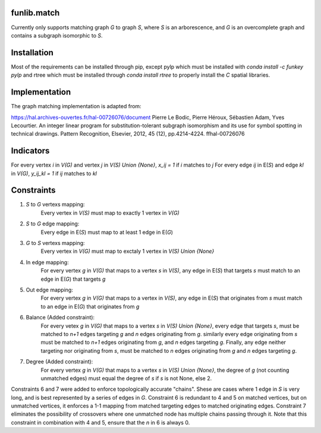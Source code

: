 funlib.match
===========

.. image:: https://travis-ci.com/funkelab/funlib.match.svg?branch=master
  :target: https://travis-ci.com/funkelab/funlib.match

Currently only supports matching graph *G* to graph *S*, where *S* is an arborescence,
and *G* is an overcomplete graph and contains a subgraph isomorphic to *S*.

Installation
============

Most of the requirements can be installed through pip, except pylp which must
be installed with *conda install -c funkey pylp* and rtree which must be
installed through *conda install rtree* to properly install the *C* spatial
libraries.

Implementation
==============

The graph matching implementation is adapted from:

https://hal.archives-ouvertes.fr/hal-00726076/document
Pierre Le Bodic, Pierre Héroux, Sébastien Adam, Yves Lecourtier. An integer linear
program for substitution-tolerant subgraph isomorphism and its use for symbol
spotting in technical drawings.
Pattern Recognition, Elsevier, 2012, 45 (12), pp.4214-4224. ffhal-00726076

Indicators
==========

For every vertex *i* in *V(G)* and vertex *j* in *V(S) Union {None}*, *x_ij = 1* if *i* matches to *j*
For every edge *ij* in E(*S*) and edge *kl* in *V(G)*, *y_ij_kl = 1* if *ij* matches to *kl*

Constraints
===========

1) *S* to *G* vertexs mapping:
    Every vertex in *V(S)* must map to exactly 1 vertex in *V(G)*
2) *S* to *G* edge mapping:
    Every edge in E(*S*) must map to at least 1 edge in E(*G*)
3) *G* to *S* vertexs mapping:
    Every vertex in *V(G)* must map to exctaly 1 vertex in *V(S) Union {None}*
4) In edge mapping:
    For every vertex *g* in *V(G)* that maps to a vertex *s* in *V(S)*, any edge
    in E(*S*) that targets *s* must match to an edge in E(*G*) that targets *g*
5) Out edge mapping:
    For every vertex *g* in *V(G)* that maps to a vertex in *V(S)*, any edge
    in E(*S*) that originates from *s* must match to an edge in E(*G*) that originates
    from *g*
6) Balance (Added constraint):
    For every vetex *g* in *V(G)* that maps to a vertex *s* in *V(S) Union {None}*,
    every edge that targets *s*, must be matched to *n+1* edges targeting *g* and
    *n* edges originating from *g*. similarly every edge originating from *s* must
    be matched to *n+1* edges originating from *g*, and *n* edges targeting *g*.
    Finally, any edge neither targeting nor originating from *s*, must be matched
    to *n* edges originating from *g* and *n* edges targeting *g*.
7) Degree (Added constraint):
    For every vertex *g* in *V(G)* that maps to a vertex *s* in *V(S) Union {None}*,
    the degree of *g* (not counting unmatched edges) must equal the degree of
    *s* if *s* is not None, else 2.

Constraints 6 and 7 were added to enforce topologically accurate "chains".
Shese are cases where 1 edge in *S* is very long, and is best represented
by a series of edges in *G*.
Constraint 6 is redundant to 4 and 5 on matched vertices, but on unmatched
vertices, it enforces a 1-1 mapping from matched targeting edges to matched
originating edges.
Constraint 7 eliminates the possibility of crossovers where one unmatched
node has multiple chains passing through it. Note that this constraint in
combination with 4 and 5, ensure that the *n* in 6 is always 0.
